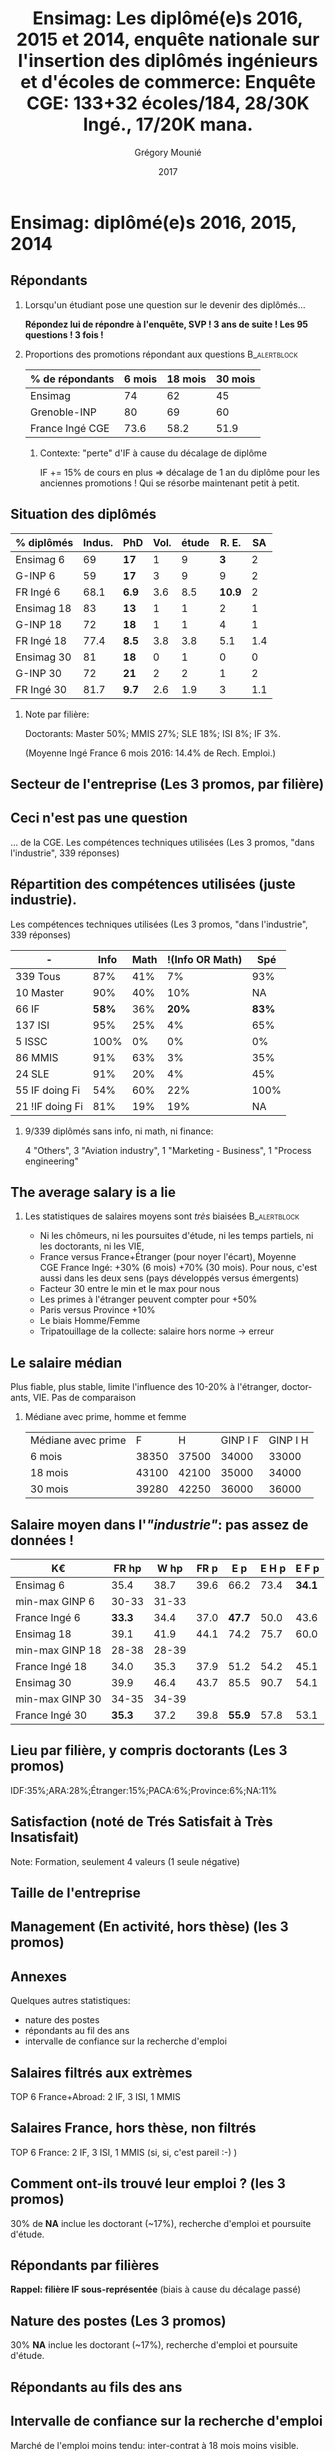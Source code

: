 #+TITLE: Ensimag: Les diplômé(e)s 2016, 2015 et 2014, enquête nationale sur l'insertion des diplômés ingénieurs et d'écoles de commerce: *Enquête CGE: 133+32 écoles/184, 28/30K Ingé., 17/20K mana.*
#+DATE: 2017
#+AUTHOR: Grégory Mounié
#+EMAIL: gregory.mounie@imag.fr
#+OPTIONS: ':nil *:t -:t ::t <:t H:2 \n:nil ^:t arch:headline
#+OPTIONS: author:t c:nil creator:comment d:(not "LOGBOOK") date:t
#+OPTIONS: e:t email:nil f:t inline:t num:t p:nil pri:nil stat:t
#+OPTIONS: tags:t tasks:t tex:t timestamp:t toc:nil todo:t |:t
#+DESCRIPTION:
#+EXCLUDE_TAGS: noexport
#+KEYWORDS:
#+LANGUAGE: en
#+SELECT_TAGS: export

#+OPTIONS: H:2
#+BEAMER_COLOR_THEME: spruce
#+BEAMER_FONT_THEME:
#+BEAMER_HEADER:  \usecolortheme{rose}
#+BEAMER_INNER_THEME:
#+BEAMER_OUTER_THEME:
#+BEAMER_THEME: Warsaw
#+LATEX_CLASS: beamer
#+LATEX_CLASS_OPTIONS: [presentation]
#+STARTUP: beamer

* Bibliography                                                     :noexport:
  [[./enquete-insertion-cge-2017.pdf][Enquête CGE]]
  25% sur tablette et smartphone

* Ensimag: diplômé(e)s 2016, 2015, 2014

** Répondants
   
*** Lorsqu'un étudiant pose une question sur le devenir des diplômés...
    *Répondez lui de répondre à l'enquête, SVP ! 3 ans de suite ! Les
    95 questions ! 3 fois !*

#  Rappel: Étudiant \lambda: 7-8000 \euro/an, Lycéen
#    \lambda: 15000\euro/an, Ensimag \lambda: 23000 \euro/an, SupAero/Ulm/X \lambda: 66000 \euro/an;

*** Proportions des promotions répondant aux questions         :B_alertblock:
    :PROPERTIES:
    :BEAMER_env: alertblock
    :END:
   # Réponses à 6 mois: 74%; 18 mois: 62%; 30 mois: 45%.  (Comparable
   # moyenne Ingé France 2015: 6 mois 69.8%; 18 mois 56.2%; 30 mois
   # 49.6%; Moyenne G-INP 2016: 6 mois 80%; 18 mois 69%; 30 mois: 60%)
   | % de répondants | 6 mois | 18 mois | 30 mois |
   |-----------------+--------+---------+---------|
   | Ensimag         |     74 |      62 |      45 |
   | Grenoble-INP    |     80 |      69 |      60 |
   | France Ingé CGE |   73.6 |    58.2 |    51.9 |


**** Contexte: "perte" d'IF à cause du décalage de diplôme
     IF += 15% de cours en plus \Rightarrow décalage de 1 an du diplôme pour les
     anciennes promotions ! Qui se résorbe maintenant petit à petit.


** Situation des diplômés

   | % diplômés | Indus. | PhD   | Vol. | étude |  R. E. |  SA |
   |------------+--------+-------+------+-------+--------+-----|
   | Ensimag 6  |     69 | *17*  |    1 |     9 |    *3* |   2 |
   | G-INP 6    |     59 | *17*  |    3 |     9 |      9 |   2 |
   | FR Ingé 6  |   68.1 | *6.9* |  3.6 |   8.5 | *10.9* |   2 |
   |------------+--------+-------+------+-------+--------+-----|
   | Ensimag 18 |     83 | *13*  |    1 |     1 |      2 |   1 |
   | G-INP 18   |     72 | *18*  |    1 |     1 |      4 |   1 |
   | FR Ingé 18 |   77.4 | *8.5* |  3.8 |   3.8 |    5.1 | 1.4 |
   |------------+--------+-------+------+-------+--------+-----|
   | Ensimag 30 |     81 | *18*  |    0 |     1 |      0 |   0 |
   | G-INP 30   |     72 | *21*  |    2 |     2 |      1 |   2 |
   | FR Ingé 30 |   81.7 | *9.7* |  2.6 |   1.9 |      3 | 1.1 |
   |------------+--------+-------+------+-------+--------+-----|

*** Note par filière:
    Doctorants: Master 50%; MMIS 27%; SLE 18%; ISI 8%; IF 3%.
   # Comme tous les ans, pas de grande différence entre filières sauf sur
   # le doctorat. Plus de doctorat en Master (50%?), MMIS(27%), SLE
   # (18%), (ISSC 20%?), un peu moins en ISI (8%), beaucoup moins en IF
   # (3%).
   # Biais probable: réponses des doctorants locaux à 30 mois. 
   (Moyenne Ingé France 6 mois 2016: 14.4% de Rech. Emploi.)

** Votre emploi est-il votre premier emploi ? (par filière)        :noexport:

 #+ATTR_LATEX: :width 11cm
 [[./../Output/ensimag_2017_premieremploi.png]]

** Secteur de l'entreprise (Les 3 promos, par filière)

   #+ATTR_LATEX: :width 12cm :height 7cm
   [[./../Output/ensimag_2017_secteurs_filiere.png]]

** Filière again (Les 3 promos, par secteur de l'entreprise)       :noexport:

   #+ATTR_LATEX: :width 12cm :height 7cm
   [[./../Output/ensimag_2017_filiere_secteurs.png]]


** Ceci n'est pas une question
   ... de la CGE. Les compétences techniques utilisées (Les
   3 promos, "dans l'industrie", 339 réponses)

 #+ATTR_LATEX: :width 12cm :height 7cm
 [[./../Output/ensimag_2017_competence.png]]
   
** Répartition des compétences utilisées (juste industrie).
   Les compétences techniques utilisées (Les 3 promos, "dans
   l'industrie", 339 réponses)

   | -               |  Info | Math | !(Info OR Math) |   Spé |
   |-----------------+-------+------+-----------------+-------|
   | 339 Tous        |   87% |  41% |              7% |   93% |
   | 10 Master       |   90% |  40% |             10% |    NA |
   | 66 IF           | *58%* |  36% |           *20%* | *83%* |
   | 137 ISI         |   95% |  25% |              4% |   65% |
   | 5 ISSC          |  100% |   0% |              0% |    0% |
   | 86 MMIS         |   91% |  63% |              3% |   35% |
   | 24 SLE          |   91% |  20% |              4% |   45% |
   |-----------------+-------+------+-----------------+-------|
   | 55 IF doing Fi  |   54% |  60% |             22% |  100% |
   | 21 !IF doing Fi |   81% |  19% |             19% |    NA |


*** 9/339 diplômés sans info, ni math, ni finance:
    4 "Others", 3 "Aviation industry", 1 "Marketing - Business", 1
    "Process engineering"

** The average salary is a lie
*** Les statistiques de salaires moyens sont /très/ biaisées   :B_alertblock:
    :PROPERTIES:
    :BEAMER_env: alertblock
    :END:
    - Ni les chômeurs, ni les poursuites d'étude, ni les temps
      partiels, ni les doctorants, ni les VIE,
    - France versus France+Étranger (pour noyer l'écart), Moyenne
      CGE France Ingé: +30% (6 mois) +70% (30 mois). Pour nous, c'est
      aussi dans les deux sens (pays développés versus émergents)
    - Facteur 30 entre le min et le max pour nous
    - Les primes à l'étranger peuvent compter pour +50%
    - Paris versus Province +10%
    - Le biais Homme/Femme
    - Tripatouillage de la collecte: salaire hors norme \rightarrow  erreur

** Le salaire médian
   Plus fiable, plus stable, limite l'influence des 10-20% à
   l'étranger, doctorants, VIE. Pas de comparaison 
*** Médiane avec prime, homme et femme
   | Médiane avec prime |     F |     H | GINP I F | GINP I H |
   | 6 mois             | 38350 | 37500 |    34000 |    33000 |
   | 18 mois            | 43100 | 42100 |    35000 |    34000 |
   | 30 mois            | 39280 | 42250 |    36000 |    36000 |


** Salaire moyen dans l'/"industrie"/: pas assez de données !
   | K\euro              |  FR hp |  W hp | FR p |    E p | E H p |  E F p |
   |-----------------+--------+-------+------+--------+-------+--------|
   | Ensimag 6       |   35.4 |  38.7 | 39.6 |   66.2 |  73.4 | *34.1* |
   | min-max GINP 6  |  30-33 | 31-33 |      |        |       |        |
   | France Ingé 6   | *33.3* |  34.4 | 37.0 | *47.7* |  50.0 |   43.6 |
   |-----------------+--------+-------+------+--------+-------+--------|
   | Ensimag 18      |   39.1 |  41.9 | 44.1 |   74.2 |  75.7 |   60.0 |
   | min-max GINP 18 |  28-38 | 28-39 |      |        |       |        |
   | France Ingé 18  |   34.0 |  35.3 | 37.9 |   51.2 |  54.2 |   45.1 |
   |-----------------+--------+-------+------+--------+-------+--------|
   | Ensimag 30      |   39.9 |  46.4 | 43.7 |   85.5 |  90.7 |   54.1 |
   | min-max GINP 30 |  34-35 | 34-39 |      |        |       |        |
   | France Ingé 30  | *35.3* |  37.2 | 39.8 | *55.9* |  57.8 |   53.1 |
   |-----------------+--------+-------+------+--------+-------+--------|

** Calcul Salaire étranger                                         :noexport:
# Salaire Etr
# SalFR * xFR + SalEtr * xEtr = SalMonde
# Donc SalEtr = (SalMonde - SalFR * (1-xEtr))/Etr

| qui            | salMonde | salFR |          xEtr | SalEtr |
|----------------+----------+-------+---------------+--------|
| Tous HP 6      |     34.4 |  33.3 |         0.113 |   43.0 |
| Tous P  6      |     38.3 |  37.1 |         0.113 |   47.7 |
| Tous HP 18     |     35.3 |  34.0 |          0.12 |   44.8 |
| Tous P 18      |     39.5 |  37.9 |          0.12 |   51.2 |
| Tous HP 30     |     37.3 |  35.4 |         0.144 |   48.6 |
| Tous P 30      |     42.2 |  39.9 |         0.144 |   55.9 |
| Tous P H 6     |     39.3 |  37.9 |         0.116 |   50.0 |
| Tous P F 6     |     36.0 |  35.1 |         0.106 |   43.6 |
| Tous P H 18    |     40.7 |  38.8 |         0.123 |   54.2 |
| Tous P F 18    |     37.3 |  36.3 |         0.114 |   45.1 |
| Tous P H 30    |     43.6 |  41.0 |         0.155 |   57.8 |
| Tous P F 30    |     39.6 |  37.7 |         0.123 |   53.1 |
| GINP HP 6      |     34.4 |  32.9 | (548-481)/548 |   45.2 |
| GINP P 6       |     38.6 |  36.8 | (548-481)/548 |   51.5 |
| Ensimag HP 6   |          |       |               |    0.0 |
| Ensimag P 6    |          |       |               |    0.0 |
| Ensimag HP 18  |          |       |               |    0.0 |
| Ensimag P 18   |          |       |               |    0.0 |
| Ensimag HP 30  |          |       |               |    0.0 |
| Ensimag P 30   |          |       |               |    0.0 |
| Ensimag P H 6  |          |       |               |    0.0 |
| Ensimag P F 6  |          |       |               |    0.0 |
| Ensimag P H 18 |          |       |               |    0.0 |
| Ensimag P F 18 |          |       |               |    0.0 |
| Ensimag P H 30 |          |       |               |    0.0 |
| Ensimag P F 30 |          |       |               |    0.0 |
#+TBLFM: $5=($2 - ($3 * (1 - $4)))/$4;%.1f


** Lieu par filière, y compris doctorants (Les 3 promos)
   IDF:35%;ARA:28%;Étranger:15%;PACA:6%;Province:6%;NA:11%

 #+ATTR_LATEX: :width 11.5cm :height 7cm
 [[./../Output/ensimag_2017_lieu.png]]


** Satisfaction (noté de Trés Satisfait à Très Insatisfait)
   Note: Formation, seulement 4 valeurs (1 seule négative)

 #+ATTR_LATEX: :width 12cm :height 7cm
 [[./../Output/ensimag_2017_satisfaction.png]]

** Taille de l'entreprise

 #+ATTR_LATEX: :width 11cm
 [[./../Output/ensimag_2017_tailles.png]]

** Management (En activité, hors thèse) (les 3 promos)
 #+ATTR_LATEX: :width 11cm
 [[./../Output/ensimag_2017_management.png]]


** Annexes
   Quelques autres statistiques:
   - nature des postes
   - répondants au fil des ans
   - intervalle de confiance sur la recherche d'emploi


** Salaires filtrés aux extrèmes
   TOP 6 France+Abroad: 2 IF, 3 ISI, 1 MMIS 
 #+ATTR_LATEX: :width 12cm :height 7cm
 [[./../Output/ensimag_2017_salaire_total_inf100000.png]]

** Salaires France, hors thèse, non filtrés
   TOP 6 France: 2 IF, 3 ISI, 1 MMIS (si, si, c'est pareil :-) )

 #+ATTR_LATEX: :width 12cm :height 7cm
 [[./../Output/ensimag_2017_salaire_france_industrie.png]]

** Comment ont-ils trouvé leur emploi ? (les 3 promos)   
30% de *NA* inclue les doctorant (~17%), recherche d'emploi et poursuite d'étude.

 #+ATTR_LATEX: :width 11cm
[[./../Output/ensimag_2017_methode.png]]

** Situation des diplômés                                          :noexport:

   Comme tous les ans, plus de doctorat en Master et MMIS, moins en
   ISI, beaucoup moins en IF.
   # Comme tous les ans, pas de grande différence entre filières sauf sur
   # le doctorat. Plus de doctorat en Master (50%?), MMIS(27%), SLE
   # (18%), (ISSC 20%?), un peu moins en ISI (8%), beaucoup moins en IF
   # (3%).
   Biais possible: sur-réponses des doctorants locaux. 
   (Moyenne Ingé France 6 mois: 14.4% de recherche d'emploi)

 #+ATTR_LATEX: :width 11cm
 [[./../Output/ensimag_2017_situation.png]]

** Répondants par filières

   *Rappel: filière IF sous-représentée* (biais à cause du décalage passé)

   #+ATTR_LATEX: :width 12cm :height 7cm
   [[./../Output/ensimag_2017_repondants_filiere.png]]

** Nature des postes (Les 3 promos)
30% *NA* inclue les doctorant (~17%), recherche d'emploi et poursuite d'étude.

 #+ATTR_LATEX: :width 12cm :height 6cm
 [[./../Output/ensimag_2017_postes.png]]


** Répondants au fils des ans

 #+ATTR_LATEX: :width 11.5cm :height 7cm
 [[./../Output/repondants17.png]]

** Intervalle de confiance sur la recherche d'emploi

Marché de l'emploi moins tendu: inter-contrat à 18 mois moins visible.

 #+ATTR_LATEX: :width 6cm
 [[./../Output/ensimag_itchomeur_6mois.png]]
 #+ATTR_LATEX: :width 6cm
 [[./../Output/ensimag_itchomeur_18mois.png]]



* Demandes							   :noexport:
** TODO satisfaction formation par filière
** DONE part à l'étranger
** DONE satisfaction travail et formation
** DONE salaire boxplot
** DONE combien d'emploi avant la situation
   - premier emploi
** DONE taux d'abstention
** DONE compétence les plus utiles
** DONE combien on travailler dans la boite à la fin du PFE
   - méthode pour trouver leur emploi
** DONE % doctorat
** DONE taille des entreprises
** DONE % de poursuite d'étude
** DONE localisation
** DONE salaire moyen juste France et entreprises
** DONE proportion de management
